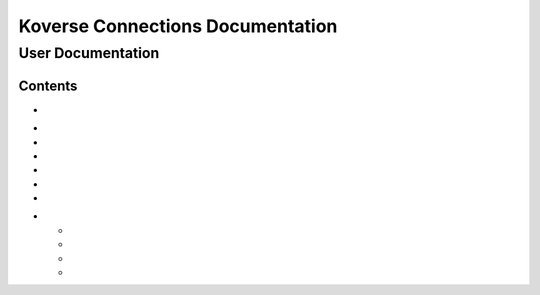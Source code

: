 =================================
Koverse Connections Documentation
=================================
------------------
User Documentation
------------------
Contents
--------
.. _Accessing the User Interface: https://connections-documentation.readthedocs.io/en/latest/navigation.html#accessing-the-user-interface

- .. _Logging in and out: https://connections-documentation.readthedocs.io/en/latest/navigation.html#logging-in-and-out

.. _Navigation: https://connections-documentation.readthedocs.io/en/latest/navigation.html#navigation

- .. _Home: https://connections-documentation.readthedocs.io/en/latest/navigation.html#home
- .. _Search: https://connections-documentation.readthedocs.io/en/latest/kc_search.html
- .. _Saved Searches: https://connections-documentation.readthedocs.io/en/latest/saved_search.html
- .. _Lists: https://connections-documentation.readthedocs.io/en/latest/lists.html
- .. _Lookalike Models: https://connections-documentation.readthedocs.io/en/latest/lookalike_models.html
- .. _Scoring Models: https://connections-documentation.readthedocs.io/en/latest/scoring_models.html

.. _Account: https://connections-documentation.readthedocs.io/en/latest/account.html

.. _Flags: https://connections-documentation.readthedocs.io/en/latest/flags.html

.. _Views: https://connections-documentation.readthedocs.io/en/latest/views.html

.. _Users: https://connections-documentation.readthedocs.io/en/latest/users.html

.. _Groups: https://connections-documentation.readthedocs.io/en/latest/groups.html

.. _Settings: https://connections-documentation.readthedocs.io/en/latest/settings.html

.. _Reference: https://connections-documentation.readthedocs.io/en/latest/reference.html

- .. _Object Table Actions: https://connections-documentation.readthedocs.io/en/latest/reference.html#object-table-actions
  - .. _Hide or Show Attributes: https://connections-documentation.readthedocs.io/en/latest/reference.html#hide-or-show-attributes
  - .. _Merge Entities: https://connections-documentation.readthedocs.io/en/latest/reference.html#merge-entities
  - .. _Download a CSV of Entities: https://connections-documentation.readthedocs.io/en/latest/reference.html#download-a-csv-of-entities
  - .. _Add to List: https://connections-documentation.readthedocs.io/en/latest/reference.html#add-to-list
